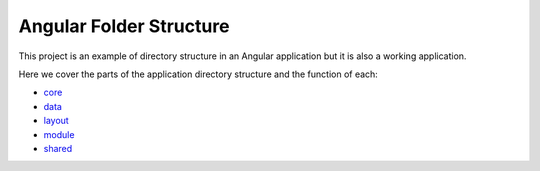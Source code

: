 Angular Folder Structure
========================

This project is an example of directory structure in an Angular application but it is also a working application.

Here we cover the parts of the application directory structure and the function of each:

* `core <core.rst>`_
* `data <data.rst>`_
* `layout <layout.rst>`_
* `module <module.rst>`_
* `shared <shared.rst>`_
    
